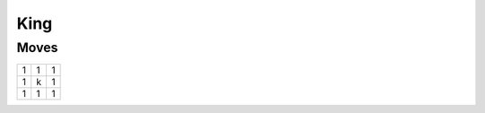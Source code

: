 King
====

Moves
-----

+----+----+----+
| 1  | 1  | 1  |
+----+----+----+
| 1  | k  | 1  |
+----+----+----+
| 1  | 1  | 1  |
+----+----+----+
